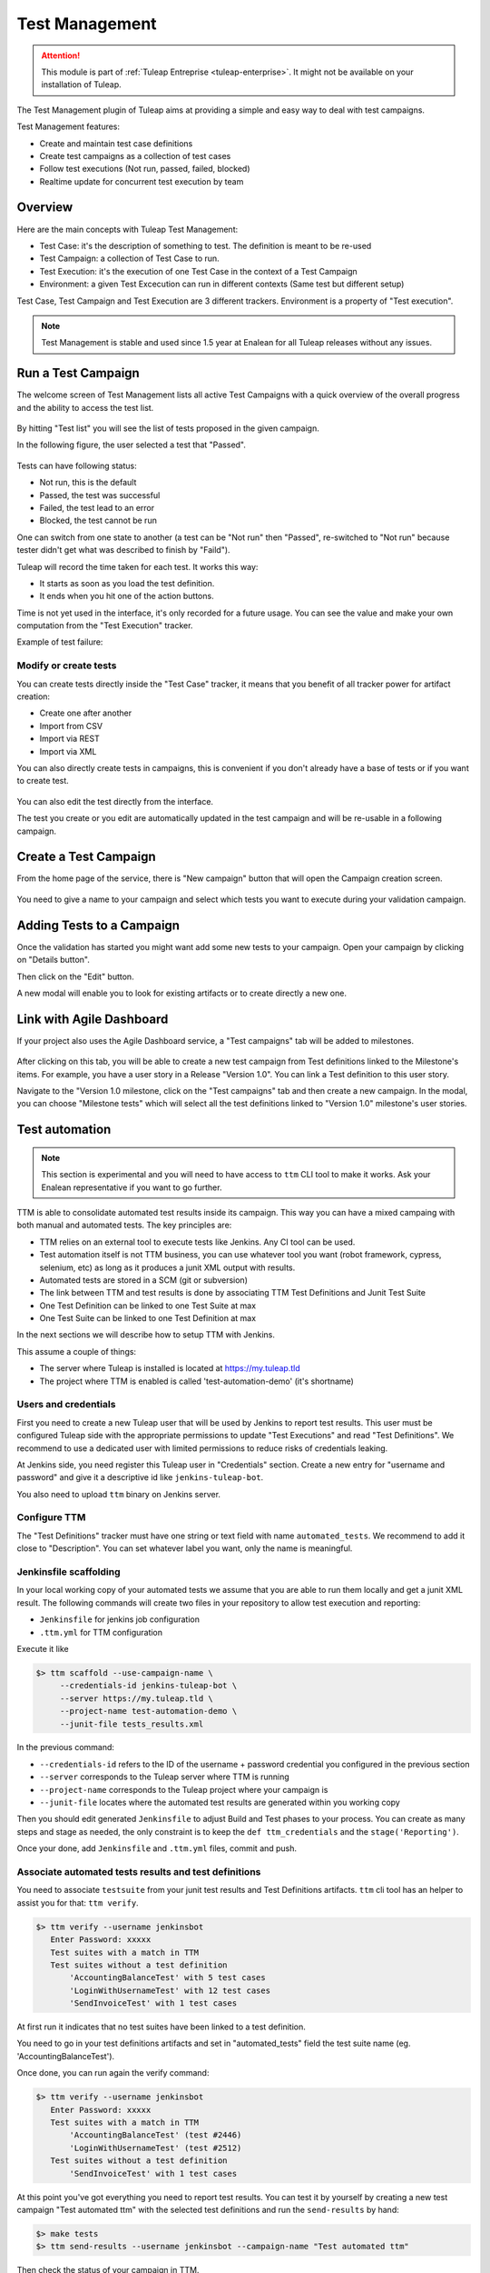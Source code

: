 .. _testmgmt:

Test Management
===============

.. attention::

  This module is part of :ref:`Tuleap Entreprise <tuleap-enterprise>`. It might
  not be available on your installation of Tuleap.

The Test Management plugin of Tuleap aims at providing a simple and easy way to deal with
test campaigns.

Test Management features:

* Create and maintain test case definitions
* Create test campaigns as a collection of test cases
* Follow test executions (Not run, passed, failed, blocked)
* Realtime update for concurrent test execution by team

Overview
--------

Here are the main concepts with Tuleap Test Management:

* Test Case: it's the description of something to test. The definition is meant to be re-used
* Test Campaign: a collection of Test Case to run.
* Test Execution: it's the execution of one Test Case in the context of a Test Campaign
* Environment: a given Test Excecution can run in different contexts (Same test but different setup)

Test Case, Test Campaign and Test Execution are 3 different trackers. Environment is a property of "Test execution".

.. note::

    Test Management is stable and used since 1.5 year at Enalean for all Tuleap
    releases without any issues.

Run a Test Campaign
-------------------

The welcome screen of Test Management lists all active Test Campaigns with a quick
overview of the overall progress and the ability to access the test list.

.. figure:: ../images/screenshots/testmanagement/home.png
   :align: center
   :alt: Test Management home page
   :name: Test Management home page

By hitting "Test list" you will see the list of tests proposed in the given campaign.

In the following figure, the user selected a test that "Passed".

.. figure:: ../images/screenshots/testmanagement/exec.png
   :align: center
   :alt: Test Management test list
   :name: Test Management test list

Tests can have following status:

* Not run, this is the default
* Passed, the test was successful
* Failed, the test lead to an error
* Blocked, the test cannot be run

One can switch from one state to another (a test can be "Not run" then "Passed",
re-switched to "Not run" because tester didn't get what was described to finish by "Faild").

Tuleap will record the time taken for each test. It works this way:

* It starts as soon as you load the test definition.
* It ends when you hit one of the action buttons.

Time is not yet used in the interface, it's only recorded for a future usage. You
can see the value and make your own computation from the "Test Execution" tracker.

Example of test failure:

.. figure:: ../images/screenshots/testmanagement/fail.png
   :align: center
   :alt: Test Management test fail
   :name: Test Management test fail

Modify or create tests
~~~~~~~~~~~~~~~~~~~~~~

You can create tests directly inside the "Test Case" tracker, it means that you
benefit of all tracker power for artifact creation:

* Create one after another
* Import from CSV
* Import via REST
* Import via XML

You can also directly create tests in campaigns, this is convenient if you don't
already have a base of tests or if you want to create test.

.. figure:: ../images/screenshots/testmanagement/edit.png
   :align: center
   :alt: Test Management test edition
   :name: Test Management test edition

You can also edit the test directly from the interface.

The test you create or you edit are automatically updated in the test campaign
and will be re-usable in a following campaign.

Create a Test Campaign
----------------------

From the home page of the service, there is "New campaign" button that will open
the Campaign creation screen.

.. figure:: ../images/screenshots/testmanagement/create-1.png
   :align: center
   :alt: Test Management test creation
   :name: Test Management test creation

You need to give a name to your campaign and select which tests you want to execute
during your validation campaign.


Adding Tests to a Campaign
--------------------------

Once the validation has started you might want add some new tests to your campaign.
Open your campaign by clicking on "Details button".

Then click on the "Edit" button.

A new modal will enable you to look for existing artifacts or to create directly a new one.

.. figure:: ../images/screenshots/testmanagement/link-new-tests.png
   :align: center
   :alt: Add tests to existing campaign
   :name: Add tests to existing campaign

Link with Agile Dashboard
-------------------------

If your project also uses the Agile Dashboard service, a "Test campaigns" tab will be added to milestones.

.. figure:: ../images/screenshots/testmanagement/agiledashboard-link.png
   :align: center
   :alt: Go to test campaigns from an agile dashboard milestone
   :name: Go to test campaigns from an agile dashboard milestone

After clicking on this tab, you will be able to create a new test campaign from Test definitions linked to the Milestone's items. For example, you have a user story in a Release "Version 1.0". You can link a Test definition to this user story.

Navigate to the "Version 1.0 milestone, click on the "Test campaigns" tab and then create a new campaign. In the modal, you can choose "Milestone tests" which will select all the test definitions linked to "Version 1.0" milestone's user stories.

.. figure:: ../images/screenshots/testmanagement/create-campaign-from-milestone.png
   :align: center
   :alt: Create a test campaign from the milestone
   :name: Create a test campaign from the milestone

Test automation
---------------

.. note::

  This section is experimental and you will need to have access to ``ttm`` CLI tool to make it works. Ask your Enalean
  representative if you want to go further.

TTM is able to consolidate automated test results inside its campaign. This way you can have a mixed campaing with both
manual and automated tests. The key principles are:

* TTM relies on an external tool to execute tests like Jenkins. Any CI tool can be used.
* Test automation itself is not TTM business, you can use whatever tool you want (robot framework, cypress, selenium, etc) as long as it produces a junit XML output with results.
* Automated tests are stored in a SCM (git or subversion)
* The link between TTM and test results is done by associating TTM Test Definitions and Junit Test Suite
* One Test Definition can be linked to one Test Suite at max
* One Test Suite can be linked to one Test Definition at max

In the next sections we will describe how to setup TTM with Jenkins.

This assume a couple of things:

* The server where Tuleap is installed is located at https://my.tuleap.tld
* The project where TTM is enabled is called 'test-automation-demo' (it's shortname)

Users and credentials
~~~~~~~~~~~~~~~~~~~~~

First you need to create a new Tuleap user that will be used by Jenkins to report test results. This user must be configured
Tuleap side with the appropriate permissions to update "Test Executions" and read "Test Definitions". We recommend to use
a dedicated user with limited permissions to reduce risks of credentials leaking.

At Jenkins side, you need register this Tuleap user in "Credentials" section. Create a new entry for "username and password"
and give it a descriptive id like ``jenkins-tuleap-bot``.

You also need to upload ``ttm`` binary on Jenkins server.

Configure TTM
~~~~~~~~~~~~~

The "Test Definitions" tracker must have one string or text field with name ``automated_tests``. We recommend to add it
close to "Description". You can set whatever label you want, only the name is meaningful.

Jenkinsfile scaffolding
~~~~~~~~~~~~~~~~~~~~~~~

In your local working copy of your automated tests we assume that you are able to run them locally and get a junit XML
result. The following commands will create two files in your repository to allow test execution and reporting:

* ``Jenkinsfile`` for jenkins job configuration
* ``.ttm.yml`` for TTM configuration

Execute it like

.. sourcecode:: bash

    $> ttm scaffold --use-campaign-name \
         --credentials-id jenkins-tuleap-bot \
         --server https://my.tuleap.tld \
         --project-name test-automation-demo \
         --junit-file tests_results.xml

In the previous command:

* ``--credentials-id`` refers to the ID of the username + password credential you configured in the previous section
* ``--server`` corresponds to the Tuleap server where TTM is running
* ``--project-name`` corresponds to the Tuleap project where your campaign is
* ``--junit-file`` locates where the automated test results are generated within you working copy

Then you should edit generated ``Jenkinsfile`` to adjust Build and Test phases to your process. You can create as many
steps and stage as needed, the only constraint is to keep the ``def ttm_credentials`` and the ``stage('Reporting')``.

Once your done, add ``Jenkinsfile`` and ``.ttm.yml`` files, commit and push.

Associate automated tests results and test definitions
~~~~~~~~~~~~~~~~~~~~~~~~~~~~~~~~~~~~~~~~~~~~~~~~~~~~~~

You need to associate ``testsuite`` from your junit test results and Test Definitions artifacts. ``ttm`` cli tool has
an helper to assist you for that: ``ttm verify``.

.. sourcecode:: bash

    $> ttm verify --username jenkinsbot
       Enter Password: xxxxx
       Test suites with a match in TTM
       Test suites without a test definition
           'AccountingBalanceTest' with 5 test cases
           'LoginWithUsernameTest' with 12 test cases
           'SendInvoiceTest' with 1 test cases

At first run it indicates that no test suites have been linked to a test definition.

You need to go in your test definitions artifacts and set in "automated_tests" field the test suite name (eg. 'AccountingBalanceTest').

Once done, you can run again the verify command:

.. sourcecode:: bash

    $> ttm verify --username jenkinsbot
       Enter Password: xxxxx
       Test suites with a match in TTM
           'AccountingBalanceTest' (test #2446)
           'LoginWithUsernameTest' (test #2512)
       Test suites without a test definition
           'SendInvoiceTest' with 1 test cases

At this point you've got everything you need to report test results. You can test it by yourself by creating a new test
campaign "Test automated ttm" with the selected test definitions and run the ``send-results`` by hand:

.. sourcecode:: bash

    $> make tests
    $> ttm send-results --username jenkinsbot --campaign-name "Test automated ttm"

Then check the status of your campaign in TTM.

Configure Jenkins job
~~~~~~~~~~~~~~~~~~~~~

Create a new Jenkins job "Pipeline" and point it to your SCM repository (you might want to use ``jenkins-tuleap-bot``
credentials to access the repo).

Run a first build to configure the job. This job will fail.

At second run it should prompt for a campaign name, create a new campaign "Test automated ttm from jenkins" with the same
test definitions than in previous steps. After a few moment, the pipeline should succeed and your test campaign in TTM
is updated.